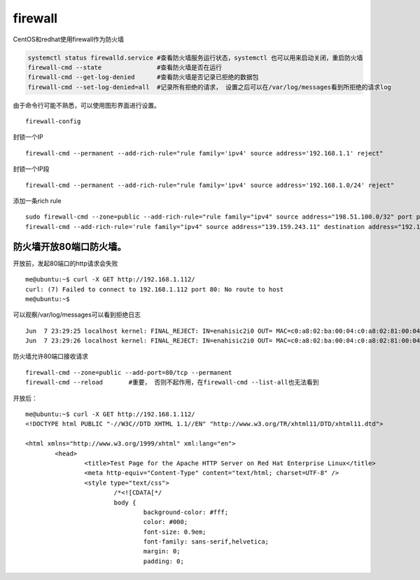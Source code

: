 firewall
***********************

CentOS和redhat使用firewall作为防火墙

.. code::

   systemctl status firewalld.service #查看防火墙服务运行状态，systemctl 也可以用来启动关闭，重启防火墙
   firewall-cmd --state               #查看防火墙是否在运行
   firewall-cmd --get-log-denied      #查看防火墙是否记录已拒绝的数据包
   firewall-cmd --set-log-denied=all  #记录所有拒绝的请求， 设置之后可以在/var/log/messages看到所拒绝的请求log

由于命令行可能不熟悉，可以使用图形界面进行设置。

::

   firewall-config

封锁一个IP

::

   firewall-cmd --permanent --add-rich-rule="rule family='ipv4' source address='192.168.1.1' reject"

封锁一个IP段

::

   firewall-cmd --permanent --add-rich-rule="rule family='ipv4' source address='192.168.1.0/24' reject"

添加一条rich rule

::

   sudo firewall-cmd --zone=public --add-rich-rule="rule family="ipv4" source address="198.51.100.0/32" port protocol="tcp" port="10000" log prefix="test-firewalld-log" level="info" accept"
   firewall-cmd --add-rich-rule='rule family="ipv4" source address="139.159.243.11" destination address="192.168.100.12" protocol value="tcp" log prefix="upnpc" level="warning" accept'

防火墙开放80端口防火墙。
========================

开放前，发起80端口的http请求会失败

::

   me@ubuntu:~$ curl -X GET http://192.168.1.112/
   curl: (7) Failed to connect to 192.168.1.112 port 80: No route to host
   me@ubuntu:~$

可以观察/var/log/messages可以看到拒绝日志

::

   Jun  7 23:29:25 localhost kernel: FINAL_REJECT: IN=enahisic2i0 OUT= MAC=c0:a8:02:ba:00:04:c0:a8:02:81:00:04:08:00 SRC=192.168.1.201 DST=192.168.1.112 LEN=60 TOS=0x00 PREC=0x00 TTL=64 ID=26463 DF PROTO=TCP SPT=47840 DPT=80 WINDOW=29200 RES=0x00 SYN URGP=0
   Jun  7 23:29:26 localhost kernel: FINAL_REJECT: IN=enahisic2i0 OUT= MAC=c0:a8:02:ba:00:04:c0:a8:02:81:00:04:08:00 SRC=192.168.1.201 DST=192.168.1.112 LEN=60 TOS=0x00 PREC=0x00 TTL=64 ID=54899 DF PROTO=TCP SPT=47842 DPT=80 WINDOW=29200 RES=0x00 SYN URGP=0

防火墙允许80端口接收请求

::

   firewall-cmd --zone=public --add-port=80/tcp --permanent
   firewall-cmd --reload       #重要， 否则不起作用，在firewall-cmd --list-all也无法看到

开放后：

::

   me@ubuntu:~$ curl -X GET http://192.168.1.112/
   <!DOCTYPE html PUBLIC "-//W3C//DTD XHTML 1.1//EN" "http://www.w3.org/TR/xhtml11/DTD/xhtml11.dtd">

   <html xmlns="http://www.w3.org/1999/xhtml" xml:lang="en">
           <head>
                   <title>Test Page for the Apache HTTP Server on Red Hat Enterprise Linux</title>
                   <meta http-equiv="Content-Type" content="text/html; charset=UTF-8" />
                   <style type="text/css">
                           /*<![CDATA[*/
                           body {
                                   background-color: #fff;
                                   color: #000;
                                   font-size: 0.9em;
                                   font-family: sans-serif,helvetica;
                                   margin: 0;
                                   padding: 0;

